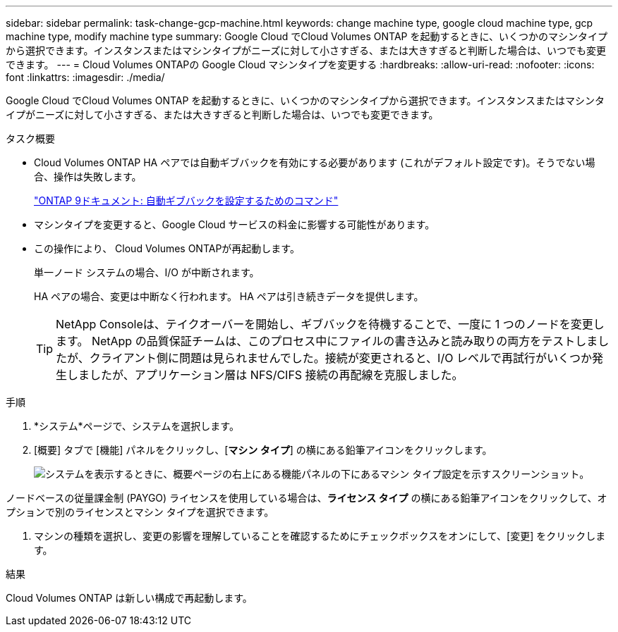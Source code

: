 ---
sidebar: sidebar 
permalink: task-change-gcp-machine.html 
keywords: change machine type, google cloud machine type, gcp machine type, modify machine type 
summary: Google Cloud でCloud Volumes ONTAP を起動するときに、いくつかのマシンタイプから選択できます。インスタンスまたはマシンタイプがニーズに対して小さすぎる、または大きすぎると判断した場合は、いつでも変更できます。 
---
= Cloud Volumes ONTAPの Google Cloud マシンタイプを変更する
:hardbreaks:
:allow-uri-read: 
:nofooter: 
:icons: font
:linkattrs: 
:imagesdir: ./media/


[role="lead"]
Google Cloud でCloud Volumes ONTAP を起動するときに、いくつかのマシンタイプから選択できます。インスタンスまたはマシンタイプがニーズに対して小さすぎる、または大きすぎると判断した場合は、いつでも変更できます。

.タスク概要
* Cloud Volumes ONTAP HA ペアでは自動ギブバックを有効にする必要があります (これがデフォルト設定です)。そうでない場合、操作は失敗します。
+
http://docs.netapp.com/ontap-9/topic/com.netapp.doc.dot-cm-hacg/GUID-3F50DE15-0D01-49A5-BEFD-D529713EC1FA.html["ONTAP 9ドキュメント: 自動ギブバックを設定するためのコマンド"^]

* マシンタイプを変更すると、Google Cloud サービスの料金に影響する可能性があります。
* この操作により、 Cloud Volumes ONTAPが再起動します。
+
単一ノード システムの場合、I/O が中断されます。

+
HA ペアの場合、変更は中断なく行われます。  HA ペアは引き続きデータを提供します。

+

TIP: NetApp Consoleは、テイクオーバーを開始し、ギブバックを待機することで、一度に 1 つのノードを変更します。 NetApp の品質保証チームは、このプロセス中にファイルの書き込みと読み取りの両方をテストしましたが、クライアント側に問題は見られませんでした。接続が変更されると、I/O レベルで再試行がいくつか発生しましたが、アプリケーション層は NFS/CIFS 接続の再配線を克服しました。



.手順
. *システム*ページで、システムを選択します。
. [概要] タブで [機能] パネルをクリックし、[*マシン タイプ*] の横にある鉛筆アイコンをクリックします。
+
image:screenshot_features_machine_type.png["システムを表示するときに、概要ページの右上にある機能パネルの下にあるマシン タイプ設定を示すスクリーンショット。"]



ノードベースの従量課金制 (PAYGO) ライセンスを使用している場合は、*ライセンス タイプ* の横にある鉛筆アイコンをクリックして、オプションで別のライセンスとマシン タイプを選択できます。

. マシンの種類を選択し、変更の影響を理解していることを確認するためにチェックボックスをオンにして、[変更] をクリックします。


.結果
Cloud Volumes ONTAP は新しい構成で再起動します。
